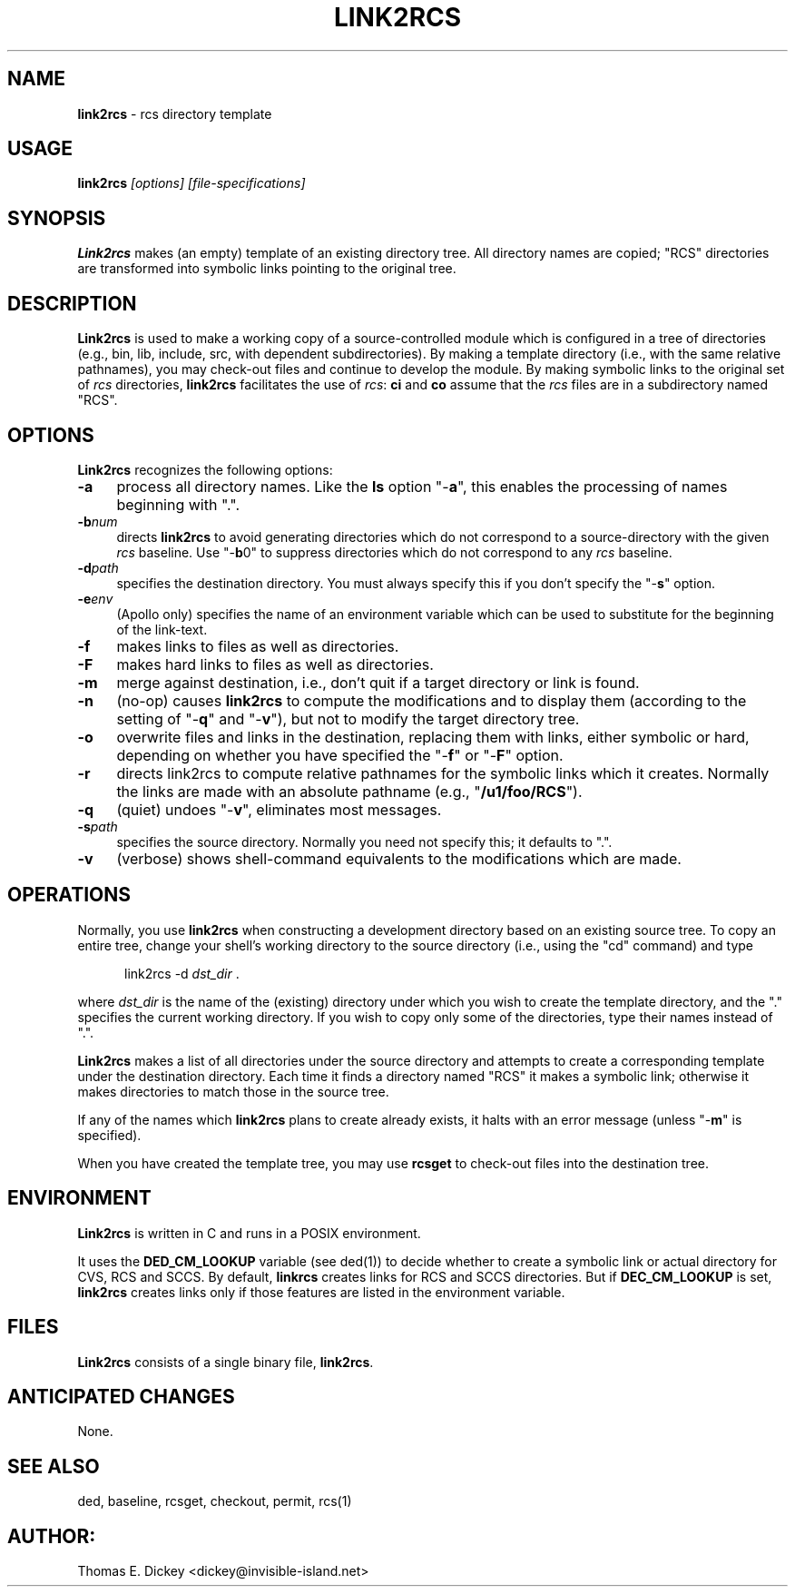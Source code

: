 .\" $Id: link2rcs.man,v 11.9 2019/12/06 21:44:50 tom Exp $
.de Es
.ne \\$1
.nr mE \\n(.f
.RS 5n
.sp .7
.nf
.nh
.ta 9n 17n 25n 33n 41n 49n
.ft CW
..
.de Eh
.ft \\n(mE
.fi
.hy \\n(HY
.RE
.sp .7
..
.TH LINK2RCS 1
.SH NAME
.PP
\fBlink2rcs\fR \- rcs directory template
.SH USAGE
.PP
\fBlink2rcs\fP\fI [options] [file-specifications]\fP
.SH SYNOPSIS
.PP
\fBLink2rcs\fR makes (an empty) template of an existing directory tree.
All directory names are copied; "RCS" directories are transformed
into symbolic links pointing to the original tree.
.SH DESCRIPTION
.PP
\fBLink2rcs\fR is used to make a working copy of a source-controlled
module which is configured in a tree of directories (e.g., bin, lib,
include, src, with dependent subdirectories).
By making a template directory (i.e., with the same relative pathnames),
you may check-out files and continue to develop the module.
By making symbolic links to the original set of \fIrcs\fR directories,
\fBlink2rcs\fR facilitates the use of \fIrcs\fR:
\fBci\fR and \fBco\fR
assume that the \fIrcs\fR files are in a subdirectory named "RCS".
.SH OPTIONS
.PP
\fBLink2rcs\fR recognizes the following options:
.TP 4n
.B \-a
process all directory names.
Like the \fBls\fR option "-\fBa\fR",
this enables the processing of names beginning with ".".
.TP
.BI \-b num
directs \fBlink2rcs\fR to avoid generating
directories which do not correspond to a source-directory with the
given \fIrcs\fR baseline.
Use "-\fBb\fR0" to suppress directories
which do not correspond to any \fIrcs\fR baseline.
.TP
.BI \-d path
specifies the destination directory.
You must always specify this if you don't specify the "-\fBs\fR"
option.
.TP
.BI \-e env
(Apollo only) specifies the name of an
environment variable which can be used to substitute for the beginning
of the link-text.
.TP
.B \-f
makes links to files as well as directories.
.TP
.B \-F
makes hard links to files as well as directories.
.TP
.B \-m
merge against destination, i.e., don't quit if a target
directory or link is found.
.TP
.B \-n
(no-op) causes \fBlink2rcs\fR to compute the modifications
and to display them (according to the setting of "-\fBq\fR"
and "-\fBv\fR"), but not to modify the target directory tree.
.TP
.B \-o
overwrite files and links in the destination, replacing them with
links, either symbolic or hard, depending on whether you have specified
the "-\fBf\fR" or "-\fBF\fR" option.
.TP
.B \-r
directs link2rcs to compute relative pathnames for
the symbolic links which it creates.
Normally the links are made
with an absolute pathname (e.g., "\fB/u1/foo/RCS\fR").
.TP
.B \-q
(quiet) undoes "-\fBv\fR", eliminates most
messages.
.TP
.BI \-s path
specifies the source directory.
Normally you need not specify this; it defaults to ".".
.TP
.B \-v
(verbose) shows shell-command equivalents to the modifications
which are made.
.SH OPERATIONS
.PP
Normally, you use \fBlink2rcs\fR when constructing a development
directory based on an existing source tree.
To copy an entire tree,
change your shell's working directory to the source directory (i.e.,
using the "cd" command) and type
.Es
link2rcs -d \fIdst_dir\fR .
.Eh
.PP
where \fIdst_dir\fR is the name of the (existing) directory under
which you wish to create the template directory, and the "." specifies
the current working directory.
If you wish to copy only some of the
directories, type their names instead of ".".
.PP
\fBLink2rcs\fR makes a list of all directories under the
source directory and attempts to create a corresponding template under
the destination directory.
Each time it finds a directory named "RCS"
it makes a symbolic link; otherwise it makes directories to match
those in the source tree.
.PP
If any of the names which \fBlink2rcs\fR plans to create already
exists, it halts with an error message (unless "-\fBm\fR" is
specified).
.PP
When you have created the template tree, you may use \fBrcsget\fR
to check-out files into the destination tree.
.SH ENVIRONMENT
.PP
\fBLink2rcs\fR is written in C and runs in a POSIX environment.
.PP
It uses the \fBDED_CM_LOOKUP\fP variable (see ded(1)) to decide
whether to create a symbolic link or actual directory for CVS, RCS and SCCS.
By default, \fBlinkrcs\fP creates links for RCS and SCCS directories.
But if  \fBDEC_CM_LOOKUP\fP is set, \fBlink2rcs\fP creates links
only if those features are listed in the environment variable.
.SH FILES
.PP
\fBLink2rcs\fR consists of a single binary file, \fBlink2rcs\fR.
.SH ANTICIPATED CHANGES
.PP
None.
.SH SEE ALSO
.PP
ded, baseline, rcsget, checkout, permit, rcs(1)
.SH AUTHOR:
.PP
Thomas E. Dickey <dickey@invisible-island.net>
